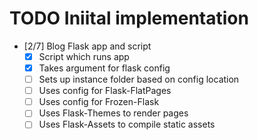 * TODO Iniital implementation
  - [2/7] Blog Flask app and script
    - [X] Script which runs app
    - [X] Takes argument for flask config
    - [ ] Sets up instance folder based on config location
    - [ ] Uses config for Flask-FlatPages
    - [ ] Uses config for Frozen-Flask
    - [ ] Uses Flask-Themes to render pages
    - [ ] Uses Flask-Assets to compile static assets
